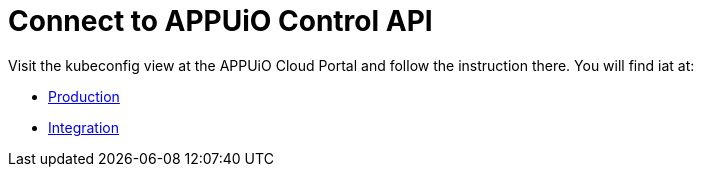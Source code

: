 = Connect to APPUiO Control API


Visit the kubeconfig view at the APPUiO Cloud Portal and follow the instruction there.
You will find iat at:

* https://portal.appuio.cloud/kubeconfig[Production]
* https://cloud-portal-integration.apps.cloudscale-lpg-2.appuio.cloud/kubeconfig[Integration]
